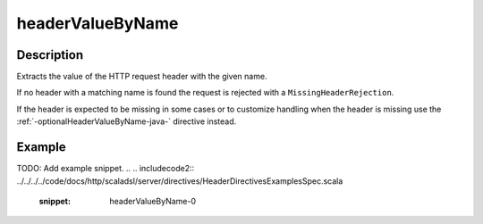 .. _-headerValueByName-java-:

headerValueByName
=================

Description
-----------
Extracts the value of the HTTP request header with the given name.

If no header with a matching name is found the request is rejected with a ``MissingHeaderRejection``.

If the header is expected to be missing in some cases or to customize
handling when the header is missing use the :ref:`-optionalHeaderValueByName-java-` directive instead.

Example
-------
TODO: Add example snippet.
.. 
.. includecode2:: ../../../../code/docs/http/scaladsl/server/directives/HeaderDirectivesExamplesSpec.scala
   :snippet: headerValueByName-0
